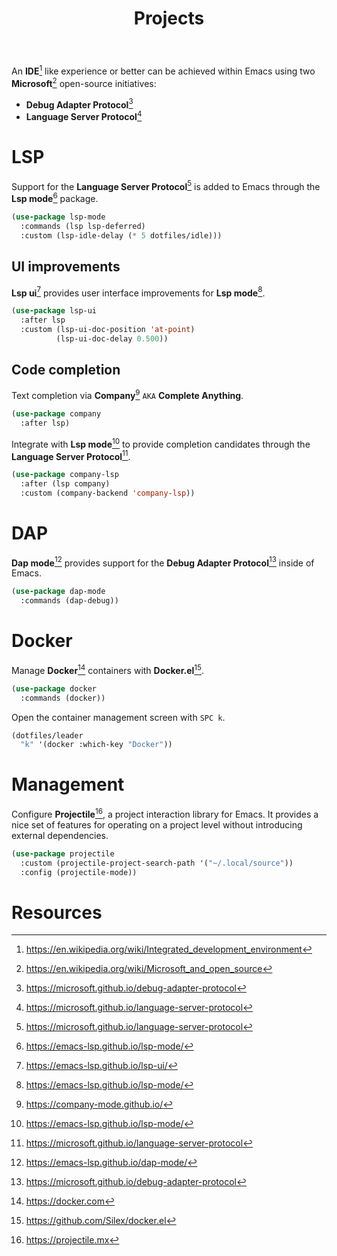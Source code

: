 #+TITLE: Projects
#+AUTHOR: Christopher James Hayward
#+EMAIL: chris@chrishayward.xyz

#+PROPERTY: header-args:emacs-lisp :tangle projects.el :comments org
#+PROPERTY: header-args            :results silent :eval no-export :comments org

#+OPTIONS: num:nil toc:nil todo:nil tasks:nil tags:nil
#+OPTIONS: skip:nil author:nil email:nil creator:nil timestamp:nil

An *IDE*[fn:1] like experience or better can be achieved within Emacs using two *Microsoft*[fn:2] open-source initiatives:

+ *Debug Adapter Protocol*[fn:3]
+ *Language Server Protocol*[fn:4]

* LSP

Support for the *Language Server Protocol*[fn:4] is added to Emacs through the *Lsp mode*[fn:5] package.

#+begin_src emacs-lisp
(use-package lsp-mode
  :commands (lsp lsp-deferred)
  :custom (lsp-idle-delay (* 5 dotfiles/idle)))
#+end_src

** UI improvements

*Lsp ui*[fn:6] provides user interface improvements for *Lsp mode*[fn:5].

#+begin_src emacs-lisp
(use-package lsp-ui
  :after lsp
  :custom (lsp-ui-doc-position 'at-point)
          (lsp-ui-doc-delay 0.500))
#+end_src

** Code completion

Text completion via *Company*[fn:10] =AKA= *Complete Anything*.

#+begin_src emacs-lisp
(use-package company
  :after lsp)
#+end_src

Integrate with *Lsp mode*[fn:5] to provide completion candidates through the *Language Server Protocol*[fn:4].

#+begin_src emacs-lisp
(use-package company-lsp
  :after (lsp company)
  :custom (company-backend 'company-lsp))
#+end_src


* DAP

*Dap mode*[fn:7] provides support for the *Debug Adapter Protocol*[fn:3] inside of Emacs.

#+begin_src emacs-lisp
(use-package dap-mode
  :commands (dap-debug))
#+end_src

* Docker

Manage *Docker*[fn:8] containers with *Docker.el*[fn:9].

#+begin_src emacs-lisp
(use-package docker
  :commands (docker))
#+end_src

Open the container management screen with =SPC k=.

#+begin_src emacs-lisp
(dotfiles/leader
  "k" '(docker :which-key "Docker"))
#+end_src

* Management

Configure *Projectile*[fn:11], a project interaction library for Emacs. It provides a nice set of features for operating on a project level without introducing external dependencies.

#+begin_src emacs-lisp
(use-package projectile
  :custom (projectile-project-search-path '("~/.local/source"))
  :config (projectile-mode))
#+end_src

* Resources

[fn:1] https://en.wikipedia.org/wiki/Integrated_development_environment
[fn:2] https://en.wikipedia.org/wiki/Microsoft_and_open_source
[fn:3] https://microsoft.github.io/debug-adapter-protocol
[fn:4] https://microsoft.github.io/language-server-protocol
[fn:5] https://emacs-lsp.github.io/lsp-mode/
[fn:6] https://emacs-lsp.github.io/lsp-ui/
[fn:7] https://emacs-lsp.github.io/dap-mode/
[fn:8] https://docker.com
[fn:9] https://github.com/Silex/docker.el
[fn:10] https://company-mode.github.io/
[fn:11] https://projectile.mx
